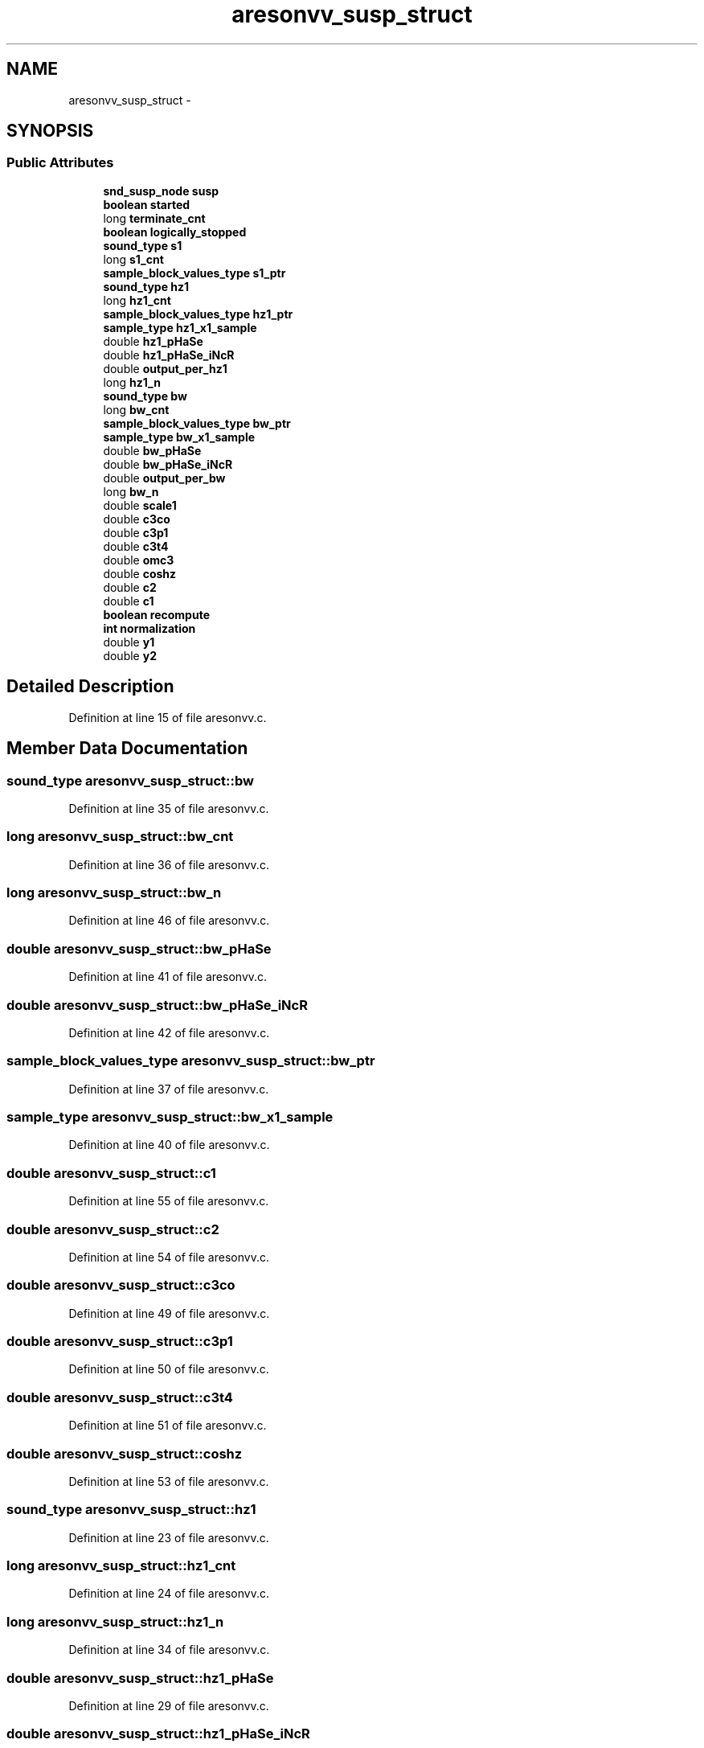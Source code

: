 .TH "aresonvv_susp_struct" 3 "Thu Apr 28 2016" "Audacity" \" -*- nroff -*-
.ad l
.nh
.SH NAME
aresonvv_susp_struct \- 
.SH SYNOPSIS
.br
.PP
.SS "Public Attributes"

.in +1c
.ti -1c
.RI "\fBsnd_susp_node\fP \fBsusp\fP"
.br
.ti -1c
.RI "\fBboolean\fP \fBstarted\fP"
.br
.ti -1c
.RI "long \fBterminate_cnt\fP"
.br
.ti -1c
.RI "\fBboolean\fP \fBlogically_stopped\fP"
.br
.ti -1c
.RI "\fBsound_type\fP \fBs1\fP"
.br
.ti -1c
.RI "long \fBs1_cnt\fP"
.br
.ti -1c
.RI "\fBsample_block_values_type\fP \fBs1_ptr\fP"
.br
.ti -1c
.RI "\fBsound_type\fP \fBhz1\fP"
.br
.ti -1c
.RI "long \fBhz1_cnt\fP"
.br
.ti -1c
.RI "\fBsample_block_values_type\fP \fBhz1_ptr\fP"
.br
.ti -1c
.RI "\fBsample_type\fP \fBhz1_x1_sample\fP"
.br
.ti -1c
.RI "double \fBhz1_pHaSe\fP"
.br
.ti -1c
.RI "double \fBhz1_pHaSe_iNcR\fP"
.br
.ti -1c
.RI "double \fBoutput_per_hz1\fP"
.br
.ti -1c
.RI "long \fBhz1_n\fP"
.br
.ti -1c
.RI "\fBsound_type\fP \fBbw\fP"
.br
.ti -1c
.RI "long \fBbw_cnt\fP"
.br
.ti -1c
.RI "\fBsample_block_values_type\fP \fBbw_ptr\fP"
.br
.ti -1c
.RI "\fBsample_type\fP \fBbw_x1_sample\fP"
.br
.ti -1c
.RI "double \fBbw_pHaSe\fP"
.br
.ti -1c
.RI "double \fBbw_pHaSe_iNcR\fP"
.br
.ti -1c
.RI "double \fBoutput_per_bw\fP"
.br
.ti -1c
.RI "long \fBbw_n\fP"
.br
.ti -1c
.RI "double \fBscale1\fP"
.br
.ti -1c
.RI "double \fBc3co\fP"
.br
.ti -1c
.RI "double \fBc3p1\fP"
.br
.ti -1c
.RI "double \fBc3t4\fP"
.br
.ti -1c
.RI "double \fBomc3\fP"
.br
.ti -1c
.RI "double \fBcoshz\fP"
.br
.ti -1c
.RI "double \fBc2\fP"
.br
.ti -1c
.RI "double \fBc1\fP"
.br
.ti -1c
.RI "\fBboolean\fP \fBrecompute\fP"
.br
.ti -1c
.RI "\fBint\fP \fBnormalization\fP"
.br
.ti -1c
.RI "double \fBy1\fP"
.br
.ti -1c
.RI "double \fBy2\fP"
.br
.in -1c
.SH "Detailed Description"
.PP 
Definition at line 15 of file aresonvv\&.c\&.
.SH "Member Data Documentation"
.PP 
.SS "\fBsound_type\fP aresonvv_susp_struct::bw"

.PP
Definition at line 35 of file aresonvv\&.c\&.
.SS "long aresonvv_susp_struct::bw_cnt"

.PP
Definition at line 36 of file aresonvv\&.c\&.
.SS "long aresonvv_susp_struct::bw_n"

.PP
Definition at line 46 of file aresonvv\&.c\&.
.SS "double aresonvv_susp_struct::bw_pHaSe"

.PP
Definition at line 41 of file aresonvv\&.c\&.
.SS "double aresonvv_susp_struct::bw_pHaSe_iNcR"

.PP
Definition at line 42 of file aresonvv\&.c\&.
.SS "\fBsample_block_values_type\fP aresonvv_susp_struct::bw_ptr"

.PP
Definition at line 37 of file aresonvv\&.c\&.
.SS "\fBsample_type\fP aresonvv_susp_struct::bw_x1_sample"

.PP
Definition at line 40 of file aresonvv\&.c\&.
.SS "double aresonvv_susp_struct::c1"

.PP
Definition at line 55 of file aresonvv\&.c\&.
.SS "double aresonvv_susp_struct::c2"

.PP
Definition at line 54 of file aresonvv\&.c\&.
.SS "double aresonvv_susp_struct::c3co"

.PP
Definition at line 49 of file aresonvv\&.c\&.
.SS "double aresonvv_susp_struct::c3p1"

.PP
Definition at line 50 of file aresonvv\&.c\&.
.SS "double aresonvv_susp_struct::c3t4"

.PP
Definition at line 51 of file aresonvv\&.c\&.
.SS "double aresonvv_susp_struct::coshz"

.PP
Definition at line 53 of file aresonvv\&.c\&.
.SS "\fBsound_type\fP aresonvv_susp_struct::hz1"

.PP
Definition at line 23 of file aresonvv\&.c\&.
.SS "long aresonvv_susp_struct::hz1_cnt"

.PP
Definition at line 24 of file aresonvv\&.c\&.
.SS "long aresonvv_susp_struct::hz1_n"

.PP
Definition at line 34 of file aresonvv\&.c\&.
.SS "double aresonvv_susp_struct::hz1_pHaSe"

.PP
Definition at line 29 of file aresonvv\&.c\&.
.SS "double aresonvv_susp_struct::hz1_pHaSe_iNcR"

.PP
Definition at line 30 of file aresonvv\&.c\&.
.SS "\fBsample_block_values_type\fP aresonvv_susp_struct::hz1_ptr"

.PP
Definition at line 25 of file aresonvv\&.c\&.
.SS "\fBsample_type\fP aresonvv_susp_struct::hz1_x1_sample"

.PP
Definition at line 28 of file aresonvv\&.c\&.
.SS "\fBboolean\fP aresonvv_susp_struct::logically_stopped"

.PP
Definition at line 19 of file aresonvv\&.c\&.
.SS "\fBint\fP aresonvv_susp_struct::normalization"

.PP
Definition at line 57 of file aresonvv\&.c\&.
.SS "double aresonvv_susp_struct::omc3"

.PP
Definition at line 52 of file aresonvv\&.c\&.
.SS "double aresonvv_susp_struct::output_per_bw"

.PP
Definition at line 45 of file aresonvv\&.c\&.
.SS "double aresonvv_susp_struct::output_per_hz1"

.PP
Definition at line 33 of file aresonvv\&.c\&.
.SS "\fBboolean\fP aresonvv_susp_struct::recompute"

.PP
Definition at line 56 of file aresonvv\&.c\&.
.SS "\fBsound_type\fP aresonvv_susp_struct::s1"

.PP
Definition at line 20 of file aresonvv\&.c\&.
.SS "long aresonvv_susp_struct::s1_cnt"

.PP
Definition at line 21 of file aresonvv\&.c\&.
.SS "\fBsample_block_values_type\fP aresonvv_susp_struct::s1_ptr"

.PP
Definition at line 22 of file aresonvv\&.c\&.
.SS "double aresonvv_susp_struct::scale1"

.PP
Definition at line 48 of file aresonvv\&.c\&.
.SS "\fBboolean\fP aresonvv_susp_struct::started"

.PP
Definition at line 17 of file aresonvv\&.c\&.
.SS "\fBsnd_susp_node\fP aresonvv_susp_struct::susp"

.PP
Definition at line 16 of file aresonvv\&.c\&.
.SS "long aresonvv_susp_struct::terminate_cnt"

.PP
Definition at line 18 of file aresonvv\&.c\&.
.SS "double aresonvv_susp_struct::y1"

.PP
Definition at line 58 of file aresonvv\&.c\&.
.SS "double aresonvv_susp_struct::y2"

.PP
Definition at line 59 of file aresonvv\&.c\&.

.SH "Author"
.PP 
Generated automatically by Doxygen for Audacity from the source code\&.
